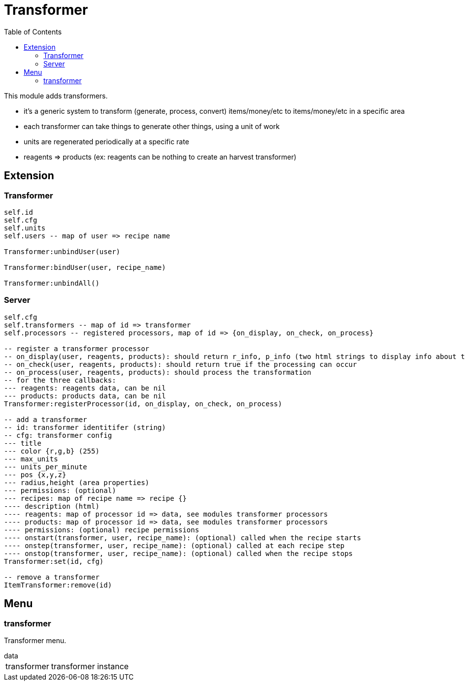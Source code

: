 ifdef::env-github[]
:tip-caption: :bulb:
:note-caption: :information_source:
:important-caption: :heavy_exclamation_mark:
:caution-caption: :fire:
:warning-caption: :warning:
endif::[]
:toc: left
:toclevels: 5

= Transformer

This module adds transformers.

* it's a generic system to transform (generate, process, convert) items/money/etc to items/money/etc in a specific area
* each transformer can take things to generate other things, using a unit of work
* units are regenerated periodically at a specific rate
* reagents => products (ex: reagents can be nothing to create an harvest transformer)

== Extension

=== Transformer

[source,lua]
----
self.id
self.cfg
self.units
self.users -- map of user => recipe name

Transformer:unbindUser(user)

Transformer:bindUser(user, recipe_name)

Transformer:unbindAll()
----

=== Server

[source,lua]
----
self.cfg
self.transformers -- map of id => transformer
self.processors -- registered processors, map of id => {on_display, on_check, on_process}

-- register a transformer processor
-- on_display(user, reagents, products): should return r_info, p_info (two html strings to display info about the reagents and products)
-- on_check(user, reagents, products): should return true if the processing can occur
-- on_process(user, reagents, products): should process the transformation
-- for the three callbacks:
--- reagents: reagents data, can be nil
--- products: products data, can be nil
Transformer:registerProcessor(id, on_display, on_check, on_process)

-- add a transformer
-- id: transformer identitifer (string)
-- cfg: transformer config
--- title
--- color {r,g,b} (255)
--- max_units
--- units_per_minute
--- pos {x,y,z}
--- radius,height (area properties)
--- permissions: (optional)
--- recipes: map of recipe name => recipe {}
---- description (html)
---- reagents: map of processor id => data, see modules transformer processors
---- products: map of processor id => data, see modules transformer processors
---- permissions: (optional) recipe permissions
---- onstart(transformer, user, recipe_name): (optional) called when the recipe starts
---- onstep(transformer, user, recipe_name): (optional) called at each recipe step
---- onstop(transformer, user, recipe_name): (optional) called when the recipe stops
Transformer:set(id, cfg)

-- remove a transformer
ItemTransformer:remove(id)
----

== Menu

=== transformer

Transformer menu.

.data
[horizontal]
transformer:: transformer instance

